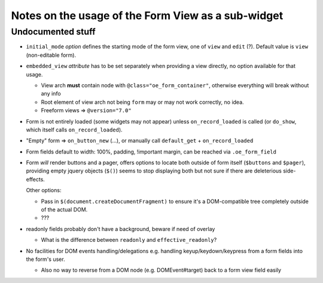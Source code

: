 Notes on the usage of the Form View as a sub-widget
===================================================

Undocumented stuff
------------------

* ``initial_mode`` *option* defines the starting mode of the form
  view, one of ``view`` and ``edit`` (?). Default value is ``view``
  (non-editable form).

* ``embedded_view`` *attribute* has to be set separately when
  providing a view directly, no option available for that usage.

  * View arch **must** contain node with
    ``@class="oe_form_container"``, otherwise everything will break
    without any info

  * Root element of view arch not being ``form`` may or may not work
    correctly, no idea.

  * Freeform views => ``@version="7.0"``

* Form is not entirely loaded (some widgets may not appear) unless
  ``on_record_loaded`` is called (or ``do_show``, which itself calls
  ``on_record_loaded``).

* "Empty" form => ``on_button_new`` (...), or manually call
  ``default_get`` + ``on_record_loaded``

* Form fields default to width: 100%, padding, !important margin, can
  be reached via ``.oe_form_field``

* Form *will* render buttons and a pager, offers options to locate
  both outside of form itself (``$buttons`` and ``$pager``), providing
  empty jquery objects (``$()``) seems to stop displaying both but not
  sure if there are deleterious side-effects.

  Other options:

  * Pass in ``$(document.createDocumentFragment)`` to ensure it's a
    DOM-compatible tree completely outside of the actual DOM.

  * ???

* readonly fields probably don't have a background, beware if need of
  overlay

  * What is the difference between ``readonly`` and
    ``effective_readonly``?

* No facilities for DOM events handling/delegations e.g. handling
  keyup/keydown/keypress from a form fields into the form's user.

  * Also no way to reverse from a DOM node (e.g. DOMEvent#target) back to a
    form view field easily
